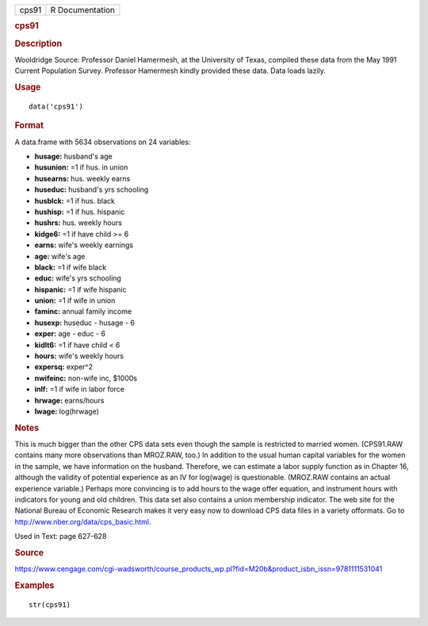 .. container::

   .. container::

      ===== ===============
      cps91 R Documentation
      ===== ===============

      .. rubric:: cps91
         :name: cps91

      .. rubric:: Description
         :name: description

      Wooldridge Source: Professor Daniel Hamermesh, at the University
      of Texas, compiled these data from the May 1991 Current Population
      Survey. Professor Hamermesh kindly provided these data. Data loads
      lazily.

      .. rubric:: Usage
         :name: usage

      ::

         data('cps91')

      .. rubric:: Format
         :name: format

      A data.frame with 5634 observations on 24 variables:

      -  **husage:** husband's age

      -  **husunion:** =1 if hus. in union

      -  **husearns:** hus. weekly earns

      -  **huseduc:** husband's yrs schooling

      -  **husblck:** =1 if hus. black

      -  **hushisp:** =1 if hus. hispanic

      -  **hushrs:** hus. weekly hours

      -  **kidge6:** =1 if have child >= 6

      -  **earns:** wife's weekly earnings

      -  **age:** wife's age

      -  **black:** =1 if wife black

      -  **educ:** wife's yrs schooling

      -  **hispanic:** =1 if wife hispanic

      -  **union:** =1 if wife in union

      -  **faminc:** annual family income

      -  **husexp:** huseduc - husage - 6

      -  **exper:** age - educ - 6

      -  **kidlt6:** =1 if have child < 6

      -  **hours:** wife's weekly hours

      -  **expersq:** exper^2

      -  **nwifeinc:** non-wife inc, $1000s

      -  **inlf:** =1 if wife in labor force

      -  **hrwage:** earns/hours

      -  **lwage:** log(hrwage)

      .. rubric:: Notes
         :name: notes

      This is much bigger than the other CPS data sets even though the
      sample is restricted to married women. (CPS91.RAW contains many
      more observations than MROZ.RAW, too.) In addition to the usual
      human capital variables for the women in the sample, we have
      information on the husband. Therefore, we can estimate a labor
      supply function as in Chapter 16, although the validity of
      potential experience as an IV for log(wage) is questionable.
      (MROZ.RAW contains an actual experience variable.) Perhaps more
      convincing is to add hours to the wage offer equation, and
      instrument hours with indicators for young and old children. This
      data set also contains a union membership indicator. The web site
      for the National Bureau of Economic Research makes it very easy
      now to download CPS data files in a variety offormats. Go to
      http://www.nber.org/data/cps_basic.html.

      Used in Text: page 627-628

      .. rubric:: Source
         :name: source

      https://www.cengage.com/cgi-wadsworth/course_products_wp.pl?fid=M20b&product_isbn_issn=9781111531041

      .. rubric:: Examples
         :name: examples

      ::

          str(cps91)
